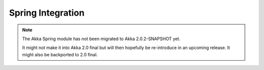 
.. _spring-module:

####################
 Spring Integration
####################

.. note::
    The Akka Spring module has not been migrated to Akka 2.0.2-SNAPSHOT yet.

    It might not make it into Akka 2.0 final but will then hopefully be
    re-introduce in an upcoming release. It might also be backported to
    2.0 final.
